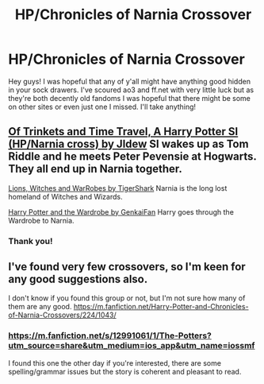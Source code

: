 #+TITLE: HP/Chronicles of Narnia Crossover

* HP/Chronicles of Narnia Crossover
:PROPERTIES:
:Author: miraculousmarauder
:Score: 3
:DateUnix: 1575082446.0
:DateShort: 2019-Nov-30
:FlairText: Recommendation
:END:
Hey guys! I was hopeful that any of y'all might have anything good hidden in your sock drawers. I've scoured ao3 and ff.net with very little luck but as they're both decently old fandoms I was hopeful that there might be some on other sites or even just one I missed. I'll take anything!


** [[https://forums.spacebattles.com/threads/of-trinkets-and-time-travel-a-harry-potter-si-hp-narnia-cross.723109/][Of Trinkets and Time Travel, A Harry Potter SI (HP/Narnia cross) by Jldew]] SI wakes up as Tom Riddle and he meets Peter Pevensie at Hogwarts. They all end up in Narnia together.

[[http://archiveofourown.org/works/1550060?view_full_work=true][Lions, Witches and WarRobes by TigerShark]] Narnia is the long lost homeland of Witches and Wizards.

[[http://www.fanfiction.net/s/3916117/1/Harry_Potter_and_the_Wardrobe][Harry Potter and the Wardrobe by GenkaiFan]] Harry goes through the Wardrobe to Narnia.
:PROPERTIES:
:Author: tpyrene
:Score: 3
:DateUnix: 1575099442.0
:DateShort: 2019-Nov-30
:END:

*** Thank you!
:PROPERTIES:
:Author: miraculousmarauder
:Score: 1
:DateUnix: 1575351983.0
:DateShort: 2019-Dec-03
:END:


** I've found very few crossovers, so I'm keen for any good suggestions also.

I don't know if you found this group or not, but I'm not sure how many of them are any good. [[https://m.fanfiction.net/Harry-Potter-and-Chronicles-of-Narnia-Crossovers/224/1043/]]
:PROPERTIES:
:Author: Lamenardo
:Score: 1
:DateUnix: 1575097346.0
:DateShort: 2019-Nov-30
:END:

*** [[https://m.fanfiction.net/s/12991061/1/The-Potters?utm_source=share&utm_medium=ios_app&utm_name=iossmf]]

I found this one the other day if you're interested, there are some spelling/grammar issues but the story is coherent and pleasant to read.
:PROPERTIES:
:Author: miraculousmarauder
:Score: 1
:DateUnix: 1575352549.0
:DateShort: 2019-Dec-03
:END:
